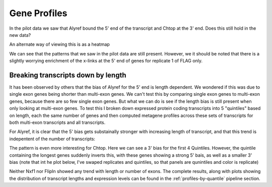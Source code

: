 .. _geneprofiles:

Gene Profiles
===============


In the pilot data we saw that Alyref bound the 5' end of the transcript and Chtop at the 3' end. Does this still hold in the new data?

.. report:: Profiles.GeneProfiles2
   :render: r-ggplot
   :groupby: all
   :statement: aes(bin,area, col=track) + geom_line(alpha=0.8) + geom_vline(xintercept=c(1000,2000,3000), lwd=0.5, lty=2) + scale_x_continuous(labels=c("Upstream","Exons","Introns","Downstream"), breaks=c(500,1500,2500,3500)) + theme_bw() + facet_grid(slice~.) + xlab("")+ ylab("Relative Read depth") + scale_y_continuous(breaks=NULL)

   Metagene profiles


An alternate way of viewing this is as a heatmap


.. report:: Profiles.GeneProfiles2
   :render: r-ggplot
   :groupby: all
   :width: 600
   :height: 600
   :statement: aes(bin,paste(track," ",slice), fill=area) + geom_raster() + geom_vline(xintercept=c(1000,2000,3000), lwd=0.5, lty=2, col="white") +  scale_x_continuous(labels=c("Upstream","Exons","Introns","Downstream"), breaks=c(500,1500,2500,3500)) + theme_bw()  + theme( aspect.ratio = 0.5, legend.position = "none")  + xlab("") + ylab("")  + scale_fill_gradientn(colours=c("black","#56B1F7"))

   Heatmap of metagene profiles


We can see that the patterns that we saw in the pilot data are still present. However, we it should be noted that there is a slightly worrying enrichment of the x-links at the 5' end of genes for replicate 1 of FLAG only.

Breaking transcripts down by length
++++++++++++++++++++++++++++++++++++

It has been observed by others that the bias of Alyref for the 5' end is length dependent. We wondered if this was due to single exon genes being shorter than multi-exon genes. We can't test this by comparing single exon genes to multi-exon genes, because there are so few single exon genes. But what we can do is see if the length bias is still present when only looking at multi-exon genes. To test this I broken down expressed protein coding transcripts into 5 "quintiles" based on length, each the same number of genes and then computed metagene profiles across these sets of transcripts for both multi-exon transcripts and all  transcripts.

For Alyref, it is clear that the 5' bias gets substainally stronger with increasing length of transcript, and that this trend is indepentent of the number of transcripts:

.. report:: GeneProfiles.BinnedExpressionProfiles
   :render: r-ggplot
   :groupby: track
   :tracks: Alyref-FLAG
   :statement: aes(x=bin, y=area, col=factor(quantile, levels=sort(quantile, decreasing=T))) + geom_line() + facet_grid(slice~exon_limit, scale="free_y") + scale_y_continuous(breaks=NULL) + ylab("Relative coverage") + geom_vline(xintercept=c(250,500), lty=2,lwd=0.5) + scale_x_continuous(breaks=c(125, 375, 625), labels = c("Upstream","CDS", "Downstream")) + xlab("") + scale_color_manual(values=colorRampPalette(c("#132B43","#56B1F7"))(5), name = "Length\nQuintile") + theme_bw()

   Metagene profiles for Alyref in transcripts binned by length. 


The pattern is even more interesting for Chtop. Here we can see a 3' bias for the first 4 Quintiles. However, the quintile containing the longest genes suddenly inverts this, with these genes showing a strong 5' bais, as well as a smaller 3' bias (note that int he plot below, I've swaped replicates and quintiles, so that panels are qunintiles and color is replicate)


.. report:: GeneProfiles.BinnedExpressionProfiles
   :render: r-ggplot
   :groupby: track
   :tracks: Chtop-FLAG
   :statement: aes(x=bin, y=area, col=slice) + geom_line() + facet_grid(quantile~exon_limit, scale="free_y") + scale_y_continuous(breaks=NULL) + ylab("Relative coverage") + geom_vline(xintercept=c(250,500), lty=2,lwd=0.5) + scale_x_continuous(breaks=c(125, 375, 625), labels = c("Upstream","CDS", "Downstream")) + xlab("") + scale_color_manual(values=colorRampPalette(c("#132B43","#56B1F7"))(5), name = "Replicate") + theme_bw()

   Metagene profiles for Alyref in transcripts binned by length. 


Neither Nxf1 nor FlipIn showed any trend with length or number of exons. The complete results, along with plots showing the distribution of transcript lengths and expression levels can be found in the :ref:`profiles-by-quantile` pipeline section. 

